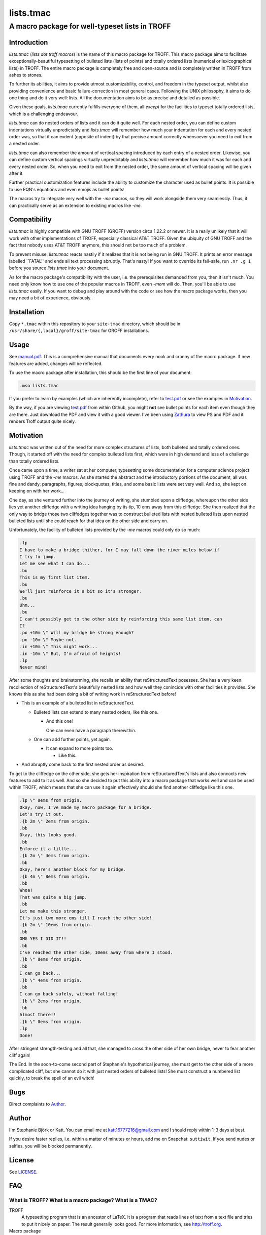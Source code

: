 ==========
lists.tmac
==========
------------------------------------------------
A macro package for well-typeset lists in TROFF
------------------------------------------------

Introduction
============
*lists.tmac* (*lists dot troff macros*) is the name of this macro package for
TROFF.  This macro package aims to facilitate exceptionally-beautiful
typesetting of bulleted lists (lists of points) and totally ordered lists
(numerical or lexicographical lists) in TROFF.  The entire macro package is
completely free and open-source and is completely written in TROFF from ashes to
stones.

To further its abilities, it aims to provide utmost customizability, control,
and freedom in the typeset output, whilst also providing convenience and basic
failure-correction in most general cases.  Following the UNIX philosophy, it
aims to do one thing and do it very well: lists.  All the documentation aims to
be as precise and detailed as possible.

Given these goals, *lists.tmac* currently fulfills everyone of them, all
*except* for the facilities to typeset totally ordered lists, which is a
challenging endeavour.

*lists.tmac* can do nested orders of lists and it can do it quite well.  For
each nested order, you can define custom indentations virtually unpredictably
and *lists.tmac* will remember how much your indentation for each and every
nested order was, so that it can exdent (opposite of indent) by that precise
amount correctly whensoever you need to exit from a nested order.

*lists.tmac* can also remember the amount of vertical spacing introduced by each
entry of a nested order.  Likewise, you can define custom vertical spacings
virtually unpredictably and *lists.tmac* will remember how much it was for each
and every nested order.  So, when you need to exit from the nested order, the
same amount of vertical spacing will be given after it.

Further practical customization features include the ability to customize the
character used as bullet points.  It is possible to use EQN's equations and even
emojis as bullet points!

The macros try to integrate very well with the *-me* macros, so they will work
alongside them very seamlessly.  Thus, it can practically serve as an extension
to existing macros like *-me*.

Compatibility
=============
*lists.tmac* is highly compatible with GNU TROFF (GROFF) version circa 1.22.2 or
newer.  It is a really unlikely that it will work with other implementations of
TROFF, especially classical AT&T TROFF.  Given the ubiquity of GNU TROFF and the
fact that nobody uses AT&T TROFF anymore, this should not be too much of a
problem.

To prevent misuse, *lists.tmac* reacts nastily if it realizes that it is not
being run in GNU TROFF.  It prints an error message labelled \``FATAL'' and ends
all text processing abruptly.  That's nasty!  If you want to override its
fail-safe, run ``.nr .g 1`` before you source *lists.tmac* into your document.

As for the macro package's compatibility with the user, i.e. the prerequisites
demanded from you, then it isn't much.  You need only know how to use one of the
popular macros in TROFF, even *-mom* will do.  Then, you'll be able to use
*lists.tmac* easily.  If you want to debug and play around with the code or see
how the macro package works, then you may need a bit of experience, obviously.

Installation
============
Copy ``*.tmac`` within this repository to your ``site-tmac`` directory, which
should be in ``/usr/share/{,local}/groff/site-tmac`` for GROFF installations.

Usage
=====
See `manual.pdf <manual.pdf>`_.  This is a comprehensive manual that documents
every nook and cranny of the macro package.  If new features are added, changes
will be reflected.

To use the macro package after installation, this should be the first line of
your document:

.. code:: nroff

  .mso lists.tmac

If you prefer to learn by examples (which are inherently incomplete), refer to
`test.pdf <test.pdf>`_ or see the examples in `Motivation`_.

By the way, if you are viewing `test.pdf <test.pdf>`_ from within Github, you
might **not** see bullet points for each item even though they are there.  Just
download the PDF and view it with a good viewer.  I've been using Zathura_ to
view PS and PDF and it renders Troff output quite nicely.

.. _Zathura: https://pwmt.org/projects/zathura/

Motivation
==========
*lists.tmac* was written out of the need for more complex structures of lists,
both bulleted and totally ordered ones.  Though, it started off with the need
for complex bulleted lists first, which were in high demand and less of a
challenge than totally ordered lists.

Once came upon a time, a writer sat at her computer, typesetting some
documentation for a computer science project using TROFF and the *-me* macros.
As she started the abstract and the introductory portions of the document, all
was fine and dandy; paragraphs, figures, blockquotes, titles, and some basic
lists were set very well.  And so, she kept on keeping on with her work...

One day, as she ventured further into the journey of writing, she stumbled upon
a cliffedge, whereupon the other side lies yet another cliffedge with a writing
idea hanging by its tip, 10 ems away from this cliffedge.  She then realized
that the only way to bridge those two cliffedges together was to construct
bulleted lists with nested bulleted lists upon nested bulleted lists until she
could reach for that idea on the other side and carry on.

Unfortunately, the facility of bulleted lists provided by the *-me* macros could
only do so much:

.. code:: nroff

  .lp
  I have to make a bridge thither, for I may fall down the river miles below if
  I try to jump.
  Let me see what I can do...
  .bu
  This is my first list item.
  .bu
  We'll just reinforce it a bit so it's stronger.
  .bu
  Uhm...
  .bu
  I can't possibly get to the other side by reinforcing this same list item, can
  I?
  .po +10m \" Will my bridge be strong enough?
  .po -10m \" Maybe not.
  .in +10m \" This might work...
  .in -10m \" But, I'm afraid of heights!
  .lp
  Never mind!

.. image:: docs/list1.png
   :alt: Typeset output of her code.
   :width: 100%

After some thoughts and brainstorming, she recalls an ability that
reStructuredText posesses.  She has a very keen recollection of
reStructuredText's beautifully nested lists and how well they conincide with
other facilities it provides.  She knows this as she had been doing a bit of
writing work in reStructuredText before!

- This is an example of a bulleted list in reStructuredText.

  - Bulleted lists can extend to many nested orders, like this one.

    - And this one!

      One can even have a paragraph therewithin.

  - One can add further points, yet again.

    - It can expand to more points too.

      - Like this.

- And abruptly come back to the first nested order as desired.

To get to the cliffedge on the other side, she gets her inspiration from
reStructuredText's lists and also concocts new features to add to it as well.
And so she decided to put this ability into a macro package that works well and
can be used within TROFF, which means that she can use it again effectively
should she find another cliffedge like this one.

.. code:: nroff

  .lp \" 0ems from origin.
  Okay, now, I've made my macro package for a bridge.
  Let's try it out.
  .{b 2m \" 2ems from origin.
  .bb
  Okay, this looks good.
  .bb
  Enforce it a little...
  .{b 2m \" 4ems from origin.
  .bb
  Okay, here's another block for my bridge.
  .{b 4m \" 8ems from origin.
  .bb
  Whoa!
  That was quite a big jump.
  .bb
  Let me make this stronger.
  It's just two more ems till I reach the other side!
  .{b 2m \" 10ems from origin.
  .bb
  OMG YES I DID IT!!
  .bb
  I've reached the other side, 10ems away from where I stood.
  .}b \" 8ems from origin.
  .bb
  I can go back...
  .}b \" 4ems from origin.
  .bb
  I can go back safely, without falling!
  .}b \" 2ems from origin.
  .bb
  Almost there!!
  .}b \" 0ems from origin.
  .lp
  Done!

.. image:: docs/list2.png
   :alt: Typeset output of her code.
   :width: 100%

After stringent strength-testing and all that, she managed to cross the other
side of her own bridge, never to fear another cliff again!

The End.  In the soon-to-come second part of Stephanie's hypothetical journey,
she must get to the other side of a more complicated cliff, but she cannot do it
with just nested orders of bulleted lists!  She must construct a numbered list
quickly, to break the spell of an evil witch!

Bugs
====
Direct complaints to `Author`_.

Author
======
I'm Stephanie Björk or Katt.  You can email me at katt16777216@gmail.com and I
should reply within 1-3 days at best.

If you desire faster replies, i.e. within a matter of minutes or hours, add me
on Snapchat: ``suttiwit``.  If you send nudes or selfies, you will be blocked
permanently.

License
=======
See `LICENSE <LICENSE>`_.

FAQ
===
What is TROFF?  What is a macro package?  What is a TMAC?
---------------------------------------------------------

TROFF
  A typesetting program that is an ancestor of LaTeX.  It is a program that
  reads lines of text from a text file and tries to put it nicely on paper.  The
  result generally looks good.  For more information, see http://troff.org.

Macro package
  A macro package for TROFF is a collection of macros for TROFF.  Macros can do
  many things to help you with typesetting your documents.  Macro packages are
  simply bundles of those macros and are given nice names like *lists.tmac*.

TMAC
  TMAC (TROFF Macro) files are TROFF files that contain macros definitions for
  TROFF.  TMAC files look like ``lists.tmac`` or ``me.tmac``.

Make sure you know what TROFF is before trying to use *lists.tmac*.

Will you make one for LaTeX?
---------------------------
Well, I don't know how to LaTeX and LaTeX already has a facility for
well-typeset lists, so it's highly unlikely I will be implementing this in
LaTeX.

What the fuck?!
---------------
Did you take a peek at ``stack.tmac`` and throw up?  Don't worry, you're not the
only one.  The functionality, capability, and flexibility of *lists.tmac* relies
heavily on the concept of stacks.  There are so many stacks being used, and as
such, certain concepts from object-oriented programming in JavaScript have been
implemented.  Since *lists.tmac* is written in pure 100% TROFF, all of that is
written entirely from scratch in TROFF.

With that said, *lists.tmac* literally has array-like capabilities, array
objects with methods, and an array class.  You can derive it for your own use if
you want.  All this is pushing TROFF implementations to their limits.  It got so
complex that some features of *lists.tmac* had to be rejected as the TROFF
compiler began to act in a weird manner when it clearly shouldn't.

It is stable now, though.
